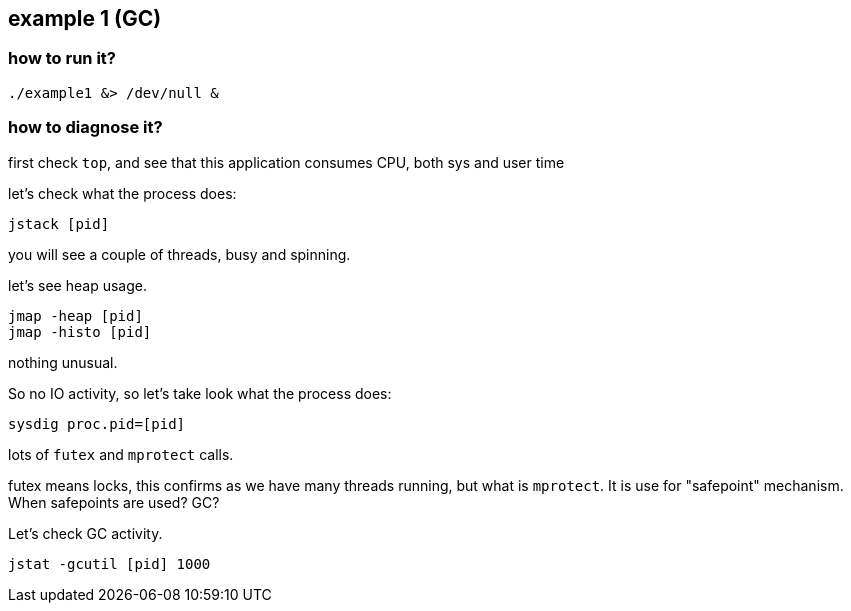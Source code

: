 ## example 1 (GC)

### how to run it?

	./example1 &> /dev/null &

### how to diagnose it?

first check `top`, and see that this application consumes CPU, both sys and user time

let's check what the process does:

	jstack [pid]

you will see a couple of threads, busy and spinning.

let's see heap usage.

	jmap -heap [pid]
	jmap -histo [pid]

nothing unusual.

So no IO activity, so let's take look what the process does:

	sysdig proc.pid=[pid]

lots of `futex` and `mprotect` calls.

futex means locks, this confirms as we have many threads running, but what is `mprotect`.
It is use for "safepoint" mechanism. When safepoints are used? GC?

Let's check GC activity.

	jstat -gcutil [pid] 1000
